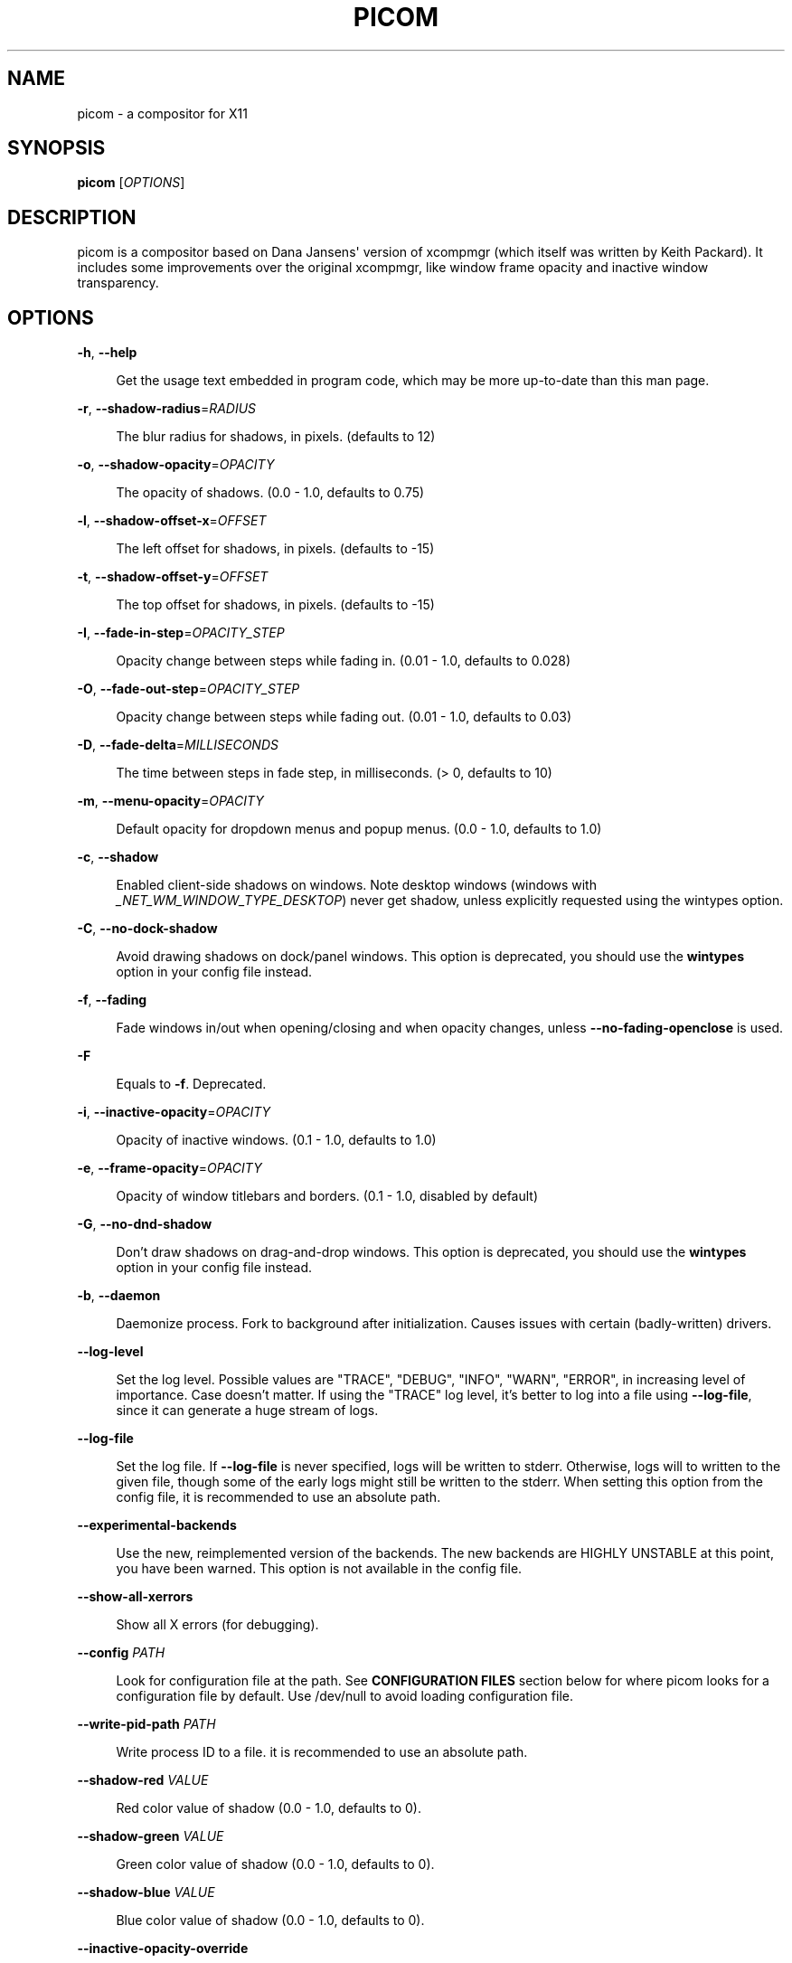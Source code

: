 '\" t
.\"     Title: picom
.\"    Author: [FIXME: author] [see http://www.docbook.org/tdg5/en/html/author]
.\" Generator: DocBook XSL Stylesheets vsnapshot <http://docbook.sf.net/>
.\"      Date: 11/11/2020
.\"    Manual: User Commands
.\"    Source: picom v8.2
.\"  Language: English
.\"
.TH "PICOM" "1" "11/11/2020" "picom v8\&.2" "User Commands"
.\" -----------------------------------------------------------------
.\" * Define some portability stuff
.\" -----------------------------------------------------------------
.\" ~~~~~~~~~~~~~~~~~~~~~~~~~~~~~~~~~~~~~~~~~~~~~~~~~~~~~~~~~~~~~~~~~
.\" http://bugs.debian.org/507673
.\" http://lists.gnu.org/archive/html/groff/2009-02/msg00013.html
.\" ~~~~~~~~~~~~~~~~~~~~~~~~~~~~~~~~~~~~~~~~~~~~~~~~~~~~~~~~~~~~~~~~~
.ie \n(.g .ds Aq \(aq
.el       .ds Aq '
.\" -----------------------------------------------------------------
.\" * set default formatting
.\" -----------------------------------------------------------------
.\" disable hyphenation
.nh
.\" disable justification (adjust text to left margin only)
.ad l
.\" -----------------------------------------------------------------
.\" * MAIN CONTENT STARTS HERE *
.\" -----------------------------------------------------------------


.SH "NAME"
picom \- a compositor for X11
.SH "SYNOPSIS"
.sp
\fBpicom\fR [\fIOPTIONS\fR]

.SH "DESCRIPTION"

.sp
picom is a compositor based on Dana Jansens\*(Aq version of xcompmgr (which itself was written by Keith Packard)\&. It includes some improvements over the original xcompmgr, like window frame opacity and inactive window transparency\&.

.SH "OPTIONS"



.PP
\fB\-h\fR, \fB\-\-help\fR
.RS 4



Get the usage text embedded in program code, which may be more up\-to\-date than this man page\&.

.RE
.PP
\fB\-r\fR, \fB\-\-shadow\-radius\fR=\fIRADIUS\fR
.RS 4



The blur radius for shadows, in pixels\&. (defaults to 12)

.RE
.PP
\fB\-o\fR, \fB\-\-shadow\-opacity\fR=\fIOPACITY\fR
.RS 4



The opacity of shadows\&. (0\&.0 \- 1\&.0, defaults to 0\&.75)

.RE
.PP
\fB\-l\fR, \fB\-\-shadow\-offset\-x\fR=\fIOFFSET\fR
.RS 4



The left offset for shadows, in pixels\&. (defaults to \-15)

.RE
.PP
\fB\-t\fR, \fB\-\-shadow\-offset\-y\fR=\fIOFFSET\fR
.RS 4



The top offset for shadows, in pixels\&. (defaults to \-15)

.RE
.PP
\fB\-I\fR, \fB\-\-fade\-in\-step\fR=\fIOPACITY_STEP\fR
.RS 4



Opacity change between steps while fading in\&. (0\&.01 \- 1\&.0, defaults to 0\&.028)

.RE
.PP
\fB\-O\fR, \fB\-\-fade\-out\-step\fR=\fIOPACITY_STEP\fR
.RS 4



Opacity change between steps while fading out\&. (0\&.01 \- 1\&.0, defaults to 0\&.03)

.RE
.PP
\fB\-D\fR, \fB\-\-fade\-delta\fR=\fIMILLISECONDS\fR
.RS 4



The time between steps in fade step, in milliseconds\&. (> 0, defaults to 10)

.RE
.PP
\fB\-m\fR, \fB\-\-menu\-opacity\fR=\fIOPACITY\fR
.RS 4



Default opacity for dropdown menus and popup menus\&. (0\&.0 \- 1\&.0, defaults to 1\&.0)

.RE
.PP
\fB\-c\fR, \fB\-\-shadow\fR
.RS 4



Enabled client\-side shadows on windows\&. Note desktop windows (windows with
\fI_NET_WM_WINDOW_TYPE_DESKTOP\fR) never get shadow, unless explicitly requested using the wintypes option\&.

.RE
.PP
\fB\-C\fR, \fB\-\-no\-dock\-shadow\fR
.RS 4



Avoid drawing shadows on dock/panel windows\&. This option is deprecated, you should use the
\fBwintypes\fR
option in your config file instead\&.

.RE
.PP
\fB\-f\fR, \fB\-\-fading\fR
.RS 4



Fade windows in/out when opening/closing and when opacity changes, unless
\fB\-\-no\-fading\-openclose\fR
is used\&.

.RE
.PP
\fB\-F\fR
.RS 4



Equals to
\fB\-f\fR\&. Deprecated\&.

.RE
.PP
\fB\-i\fR, \fB\-\-inactive\-opacity\fR=\fIOPACITY\fR
.RS 4



Opacity of inactive windows\&. (0\&.1 \- 1\&.0, defaults to 1\&.0)

.RE
.PP
\fB\-e\fR, \fB\-\-frame\-opacity\fR=\fIOPACITY\fR
.RS 4



Opacity of window titlebars and borders\&. (0\&.1 \- 1\&.0, disabled by default)

.RE
.PP
\fB\-G\fR, \fB\-\-no\-dnd\-shadow\fR
.RS 4



Don\(cqt draw shadows on drag\-and\-drop windows\&. This option is deprecated, you should use the
\fBwintypes\fR
option in your config file instead\&.

.RE
.PP
\fB\-b\fR, \fB\-\-daemon\fR
.RS 4



Daemonize process\&. Fork to background after initialization\&. Causes issues with certain (badly\-written) drivers\&.

.RE
.PP
\fB\-\-log\-level\fR
.RS 4



Set the log level\&. Possible values are "TRACE", "DEBUG", "INFO", "WARN", "ERROR", in increasing level of importance\&. Case doesn\(cqt matter\&. If using the "TRACE" log level, it\(cqs better to log into a file using
\fB\-\-log\-file\fR, since it can generate a huge stream of logs\&.

.RE
.PP
\fB\-\-log\-file\fR
.RS 4



Set the log file\&. If
\fB\-\-log\-file\fR
is never specified, logs will be written to stderr\&. Otherwise, logs will to written to the given file, though some of the early logs might still be written to the stderr\&. When setting this option from the config file, it is recommended to use an absolute path\&.

.RE
.PP
\fB\-\-experimental\-backends\fR
.RS 4



Use the new, reimplemented version of the backends\&. The new backends are HIGHLY UNSTABLE at this point, you have been warned\&. This option is not available in the config file\&.

.RE
.PP
\fB\-\-show\-all\-xerrors\fR
.RS 4



Show all X errors (for debugging)\&.

.RE
.PP
\fB\-\-config\fR \fIPATH\fR
.RS 4



Look for configuration file at the path\&. See
\fBCONFIGURATION FILES\fR
section below for where picom looks for a configuration file by default\&. Use
/dev/null
to avoid loading configuration file\&.

.RE
.PP
\fB\-\-write\-pid\-path\fR \fIPATH\fR
.RS 4



Write process ID to a file\&. it is recommended to use an absolute path\&.

.RE
.PP
\fB\-\-shadow\-red\fR \fIVALUE\fR
.RS 4



Red color value of shadow (0\&.0 \- 1\&.0, defaults to 0)\&.

.RE
.PP
\fB\-\-shadow\-green\fR \fIVALUE\fR
.RS 4



Green color value of shadow (0\&.0 \- 1\&.0, defaults to 0)\&.

.RE
.PP
\fB\-\-shadow\-blue\fR \fIVALUE\fR
.RS 4



Blue color value of shadow (0\&.0 \- 1\&.0, defaults to 0)\&.

.RE
.PP
\fB\-\-inactive\-opacity\-override\fR
.RS 4



Let inactive opacity set by
\fB\-i\fR
override the
\fI_NET_WM_OPACITY\fR
values of windows\&.

.RE
.PP
\fB\-\-active\-opacity\fR \fIOPACITY\fR
.RS 4



Default opacity for active windows\&. (0\&.0 \- 1\&.0, defaults to 1\&.0)

.RE
.PP
\fB\-\-inactive\-dim\fR \fIVALUE\fR
.RS 4



Dim inactive windows\&. (0\&.0 \- 1\&.0, defaults to 0\&.0)

.RE
.PP
\fB\-\-mark\-wmwin\-focused\fR
.RS 4



Try to detect WM windows (a non\-override\-redirect window with no child that has
\fIWM_STATE\fR) and mark them as active\&.

.RE
.PP
\fB\-\-mark\-ovredir\-focused\fR
.RS 4



Mark override\-redirect windows that doesn\(cqt have a child window with
\fIWM_STATE\fR
focused\&.

.RE
.PP
\fB\-\-no\-fading\-openclose\fR
.RS 4



Do not fade on window open/close\&.

.RE
.PP
\fB\-\-no\-fading\-destroyed\-argb\fR
.RS 4



Do not fade destroyed ARGB windows with WM frame\&. Workaround of bugs in Openbox, Fluxbox, etc\&.

.RE
.PP
\fB\-\-shadow\-ignore\-shaped\fR
.RS 4



Do not paint shadows on shaped windows\&. Note shaped windows here means windows setting its shape through X Shape extension\&. Those using ARGB background is beyond our control\&. Deprecated, use
\-\-shadow\-exclude \*(Aqbounding_shaped\*(Aq
or
\-\-shadow\-exclude \*(Aqbounding_shaped && !rounded_corners\*(Aq
instead\&.

.RE
.PP
\fB\-\-detect\-rounded\-corners\fR
.RS 4



Try to detect windows with rounded corners and don\(cqt consider them shaped windows\&. The accuracy is not very high, unfortunately\&.

.RE
.PP
\fB\-\-detect\-client\-opacity\fR
.RS 4



Detect
\fI_NET_WM_OPACITY\fR
on client windows, useful for window managers not passing
\fI_NET_WM_OPACITY\fR
of client windows to frame windows\&.

.RE
.PP
\fB\-\-refresh\-rate\fR \fIREFRESH_RATE\fR
.RS 4



Specify refresh rate of the screen\&. If not specified or 0, picom will try detecting this with X RandR extension\&.

.RE
.PP
\fB\-\-vsync\fR, \fB\-\-no\-vsync\fR
.RS 4



Enable/disable VSync\&.

.RE
.PP
\fB\-\-sw\-opti\fR
.RS 4



Limit picom to repaint at most once every 1 /
\fIrefresh_rate\fR
second to boost performance\&. This should not be used with
\fB\-\-vsync\fR
drm/opengl/opengl\-oml as they essentially does
\fB\-\-sw\-opti\fR\*(Aqs job already, unless you wish to specify a lower refresh rate than the actual value\&.

.RE
.PP
\fB\-\-use\-ewmh\-active\-win\fR
.RS 4



Use EWMH
\fI_NET_ACTIVE_WINDOW\fR
to determine currently focused window, rather than listening to
\fIFocusIn\fR/\fIFocusOut\fR
event\&. Might have more accuracy, provided that the WM supports it\&.

.RE
.PP
\fB\-\-unredir\-if\-possible\fR
.RS 4



Unredirect all windows if a full\-screen opaque window is detected, to maximize performance for full\-screen windows\&. Known to cause flickering when redirecting/unredirecting windows\&.

.RE
.PP
\fB\-\-unredir\-if\-possible\-delay\fR \fIMILLISECONDS\fR
.RS 4



Delay before unredirecting the window, in milliseconds\&. Defaults to 0\&.

.RE
.PP
\fB\-\-unredir\-if\-possible\-exclude\fR \fICONDITION\fR
.RS 4



Conditions of windows that shouldn\(cqt be considered full\-screen for unredirecting screen\&.

.RE
.PP
\fB\-\-shadow\-exclude\fR \fICONDITION\fR
.RS 4



Specify a list of conditions of windows that should have no shadow\&.

.RE
.PP
\fB\-\-fade\-exclude\fR \fICONDITION\fR
.RS 4



Specify a list of conditions of windows that should not be faded\&.

.RE
.PP
\fB\-\-focus\-exclude\fR \fICONDITION\fR
.RS 4



Specify a list of conditions of windows that should always be considered focused\&.

.RE
.PP
\fB\-\-inactive\-dim\-fixed\fR
.RS 4



Use fixed inactive dim value, instead of adjusting according to window opacity\&.

.RE
.PP
\fB\-\-detect\-transient\fR
.RS 4



Use
\fIWM_TRANSIENT_FOR\fR
to group windows, and consider windows in the same group focused at the same time\&.

.RE
.PP
\fB\-\-detect\-client\-leader\fR
.RS 4



Use
\fIWM_CLIENT_LEADER\fR
to group windows, and consider windows in the same group focused at the same time\&.
\fIWM_TRANSIENT_FOR\fR
has higher priority if
\fB\-\-detect\-transient\fR
is enabled, too\&.

.RE
.PP
\fB\-\-blur\-method\fR, \fB\-\-blur\-size\fR, \fB\-\-blur\-deviation\fR
.RS 4



Parameters for background blurring, see the
\fBBLUR\fR
section for more information\&.

.RE
.PP
\fB\-\-blur\-background\fR
.RS 4



Blur background of semi\-transparent / ARGB windows\&. Bad in performance, with driver\-dependent behavior\&. The name of the switch may change without prior notifications\&.

.RE
.PP
\fB\-\-blur\-background\-frame\fR
.RS 4



Blur background of windows when the window frame is not opaque\&. Implies
\fB\-\-blur\-background\fR\&. Bad in performance, with driver\-dependent behavior\&. The name may change\&.

.RE
.PP
\fB\-\-blur\-background\-fixed\fR
.RS 4



Use fixed blur strength rather than adjusting according to window opacity\&.

.RE
.PP
\fB\-\-blur\-kern\fR \fIMATRIX\fR
.RS 4



Specify the blur convolution kernel, with the following format:

.sp
.if n \{\
.RS 4
.\}
.nf
WIDTH,HEIGHT,ELE1,ELE2,ELE3,ELE4,ELE5\&.\&.\&.
.fi
.if n \{\
.RE
.\}
.sp

In other words, the matrix is formatted as a list of comma separated numbers\&. The first two numbers must be integers, which specify the width and height of the matrix\&. They must be odd numbers\&. Then, the following
\fIwidth * height \- 1\fR
numbers specifies the numbers in the matrix, row by row, excluding the center element\&.
.sp

The elements are finite floating point numbers\&. The decimal pointer has to be
\fI\&.\fR
(a period), scientific notation is not supported\&.
.sp

The element in the center will either be 1\&.0 or varying based on opacity, depending on whether you have
\fB\-\-blur\-background\-fixed\fR\&. Yet the automatic adjustment of blur factor may not work well with a custom blur kernel\&.
.sp

A 7x7 Gaussian blur kernel (sigma = 0\&.84089642) looks like:

.sp
.if n \{\
.RS 4
.\}
.nf
\-\-blur\-kern \*(Aq7,7,0\&.000003,0\&.000102,0\&.000849,0\&.001723,0\&.000849,0\&.000102,0\&.000003,0\&.000102,0\&.003494,0\&.029143,0\&.059106,0\&.029143,0\&.003494,0\&.000102,0\&.000849,0\&.029143,0\&.243117,0\&.493069,0\&.243117,0\&.029143,0\&.000849,0\&.001723,0\&.059106,0\&.493069,0\&.493069,0\&.059106,0\&.001723,0\&.000849,0\&.029143,0\&.243117,0\&.493069,0\&.243117,0\&.029143,0\&.000849,0\&.000102,0\&.003494,0\&.029143,0\&.059106,0\&.029143,0\&.003494,0\&.000102,0\&.000003,0\&.000102,0\&.000849,0\&.001723,0\&.000849,0\&.000102,0\&.000003\*(Aq
.fi
.if n \{\
.RE
.\}
.sp

May also be one of the predefined kernels:
3x3box
(default),
5x5box,
7x7box,
3x3gaussian,
5x5gaussian,
7x7gaussian,
9x9gaussian,
11x11gaussian\&. All Gaussian kernels are generated with sigma = 0\&.84089642 \&. If you find yourself needing to generate custom blur kernels, you might want to try the new blur configuration supported by the experimental backends (See
\fBBLUR\fR
and
\fB\-\-experimental\-backends\fR)\&.

.RE
.PP
\fB\-\-blur\-background\-exclude\fR \fICONDITION\fR
.RS 4



Exclude conditions for background blur\&.

.RE
.PP
\fB\-\-resize\-damage\fR \fIINTEGER\fR
.RS 4



Resize damaged region by a specific number of pixels\&. A positive value enlarges it while a negative one shrinks it\&. If the value is positive, those additional pixels will not be actually painted to screen, only used in blur calculation, and such\&. (Due to technical limitations, with
\fB\-\-use\-damage\fR, those pixels will still be incorrectly painted to screen\&.) Primarily used to fix the line corruption issues of blur, in which case you should use the blur radius value here (e\&.g\&. with a 3x3 kernel, you should use
\-\-resize\-damage 1, with a 5x5 one you use
\-\-resize\-damage 2, and so on)\&. May or may not work with
\fB\-\-glx\-no\-stencil\fR\&. Shrinking doesn\(cqt function correctly\&.

.RE
.PP
\fB\-\-invert\-color\-include\fR \fICONDITION\fR
.RS 4



Specify a list of conditions of windows that should be painted with inverted color\&. Resource\-hogging, and is not well tested\&.

.RE
.PP
\fB\-\-opacity\-rule\fR \fIOPACITY\fR:\*(AqCONDITION\*(Aq
.RS 4



Specify a list of opacity rules, in the format
PERCENT:PATTERN, like
50:name *= "Firefox"\&. picom\-trans is recommended over this\&. Note we don\(cqt make any guarantee about possible conflicts with other programs that set
\fI_NET_WM_WINDOW_OPACITY\fR
on frame or client windows\&.

.RE
.PP
\fB\-\-shadow\-exclude\-reg\fR \fIGEOMETRY\fR
.RS 4



Specify a X geometry that describes the region in which shadow should not be painted in, such as a dock window region\&. Use
\-\-shadow\-exclude\-reg x10+0\-0, for example, if the 10 pixels on the bottom of the screen should not have shadows painted on\&.

.RE
.PP
\fB\-\-xinerama\-shadow\-crop\fR
.RS 4



Crop shadow of a window fully on a particular Xinerama screen to the screen\&.

.RE
.PP
\fB\-\-backend\fR \fIBACKEND\fR
.RS 4



Specify the backend to use:
xrender,
glx, or
xr_glx_hybrid\&.
xrender
is the default one\&.


.sp
.RS 4
.ie n \{\
\h'-04'\(bu\h'+03'\c
.\}
.el \{\
.sp -1
.IP \(bu 2.3
.\}

xrender
backend performs all rendering operations with X Render extension\&. It is what
xcompmgr
uses, and is generally a safe fallback when you encounter rendering artifacts or instability\&.
.RE
.sp
.RS 4
.ie n \{\
\h'-04'\(bu\h'+03'\c
.\}
.el \{\
.sp -1
.IP \(bu 2.3
.\}

glx
(OpenGL) backend performs all rendering operations with OpenGL\&. It is more friendly to some VSync methods, and has significantly superior performance on color inversion (\fB\-\-invert\-color\-include\fR) or blur (\fB\-\-blur\-background\fR)\&. It requires proper OpenGL 2\&.0 support from your driver and hardware\&. You may wish to look at the GLX performance optimization options below\&.
\fB\-\-xrender\-sync\-fence\fR
might be needed on some systems to avoid delay in changes of screen contents\&.
.RE
.sp
.RS 4
.ie n \{\
\h'-04'\(bu\h'+03'\c
.\}
.el \{\
.sp -1
.IP \(bu 2.3
.\}

xr_glx_hybrid
backend renders the updated screen contents with X Render and presents it on the screen with GLX\&. It attempts to address the rendering issues some users encountered with GLX backend and enables the better VSync of GLX backends\&.
\fB\-\-vsync\-use\-glfinish\fR
might fix some rendering issues with this backend\&.
.RE
.sp

.RE
.PP
\fB\-\-glx\-no\-stencil\fR
.RS 4



GLX backend: Avoid using stencil buffer, useful if you don\(cqt have a stencil buffer\&. Might cause incorrect opacity when rendering transparent content (but never practically happened) and may not work with
\fB\-\-blur\-background\fR\&. My tests show a 15% performance boost\&. Recommended\&.

.RE
.PP
\fB\-\-glx\-no\-rebind\-pixmap\fR
.RS 4



GLX backend: Avoid rebinding pixmap on window damage\&. Probably could improve performance on rapid window content changes, but is known to break things on some drivers (LLVMpipe, xf86\-video\-intel, etc\&.)\&. Recommended if it works\&.

.RE
.PP
\fB\-\-no\-use\-damage\fR
.RS 4



Disable the use of damage information\&. This cause the whole screen to be redrawn everytime, instead of the part of the screen has actually changed\&. Potentially degrades the performance, but might fix some artifacts\&.

.RE
.PP
\fB\-\-xrender\-sync\-fence\fR
.RS 4



Use X Sync fence to sync clients\*(Aq draw calls, to make sure all draw calls are finished before picom starts drawing\&. Needed on nvidia\-drivers with GLX backend for some users\&.

.RE
.PP
\fB\-\-glx\-fshader\-win\fR \fISHADER\fR
.RS 4



GLX backend: Use specified GLSL fragment shader for rendering window contents\&. See
compton\-default\-fshader\-win\&.glsl
and
compton\-fake\-transparency\-fshader\-win\&.glsl
in the source tree for examples\&.

.RE
.PP
\fB\-\-force\-win\-blend\fR
.RS 4



Force all windows to be painted with blending\&. Useful if you have a
\fB\-\-glx\-fshader\-win\fR
that could turn opaque pixels transparent\&.

.RE
.PP
\fB\-\-dbus\fR
.RS 4



Enable remote control via D\-Bus\&. See the
\fBD\-BUS API\fR
section below for more details\&.

.RE
.PP
\fB\-\-benchmark\fR \fICYCLES\fR
.RS 4



Benchmark mode\&. Repeatedly paint until reaching the specified cycles\&.

.RE
.PP
\fB\-\-benchmark\-wid\fR \fIWINDOW_ID\fR
.RS 4



Specify window ID to repaint in benchmark mode\&. If omitted or is 0, the whole screen is repainted\&.

.RE
.PP
\fB\-\-no\-ewmh\-fullscreen\fR
.RS 4



Do not use EWMH to detect fullscreen windows\&. Reverts to checking if a window is fullscreen based only on its size and coordinates\&.

.RE
.PP
\fB\-\-max\-brightness\fR
.RS 4



Dimming bright windows so their brightness doesn\(cqt exceed this set value\&. Brightness of a window is estimated by averaging all pixels in the window, so this could comes with a performance hit\&. Setting this to 1\&.0 disables this behaviour\&. Requires
\fB\-\-use\-damage\fR
to be disabled\&. (default: 1\&.0)

.RE
.PP
\fB\-\-transparent\-clipping\fR
.RS 4



Make transparent windows clip other windows like non\-transparent windows do, instead of blending on top of them\&.

.RE

.SH "FORMAT OF CONDITIONS"

.sp
Some options accept a condition string to match certain windows\&. A condition string is formed by one or more conditions, joined by logical operators\&.
.sp
A condition with "exists" operator looks like this:

.sp
.if n \{\
.RS 4
.\}
.nf
<NEGATION> <TARGET> <CLIENT/FRAME> [<INDEX>] : <FORMAT> <TYPE>
.fi
.if n \{\
.RE
.\}
.sp
With equals operator it looks like:

.sp
.if n \{\
.RS 4
.\}
.nf
<NEGATION> <TARGET> <CLIENT/FRAME> [<INDEX>] : <FORMAT> <TYPE> <NEGATION> <OP QUALIFIER> <MATCH TYPE> = <PATTERN>
.fi
.if n \{\
.RE
.\}
.sp
With greater\-than/less\-than operators it looks like:

.sp
.if n \{\
.RS 4
.\}
.nf
<NEGATION> <TARGET> <CLIENT/FRAME> [<INDEX>] : <FORMAT> <TYPE> <NEGATION> <OPERATOR> <PATTERN>
.fi
.if n \{\
.RE
.\}
.sp
\fINEGATION\fR (optional) is one or more exclamation marks;
.sp
\fITARGET\fR is either a predefined target name, or the name of a window property to match\&. Supported predefined targets are id, x, y, x2 (x + widthb), y2, width, height, widthb (width + 2 * border_width), heightb, override_redirect, argb (whether the window has an ARGB visual), focused, wmwin (whether the window looks like a WM window, i\&.e\&. has no child window with WM_STATE and is not override\-redirected), bounding_shaped, rounded_corners (requires \fB\-\-detect\-rounded\-corners\fR), client (ID of client window), window_type (window type in string), leader (ID of window leader), name, class_g (= WM_CLASS[1]), class_i (= WM_CLASS[0]), and role\&.
.sp
\fICLIENT/FRAME\fR is a single @ if the window attribute should be be looked up on client window, nothing if on frame window;
.sp
\fIINDEX\fR (optional) is the index number of the property to look up\&. For example, [2] means look at the third value in the property\&. Do not specify it for predefined targets\&.
.sp
\fIFORMAT\fR (optional) specifies the format of the property, 8, 16, or 32\&. On absence we use format X reports\&. Do not specify it for predefined or string targets\&.
.sp
\fITYPE\fR is a single character representing the type of the property to match for: c for \fICARDINAL\fR, a for \fIATOM\fR, w for \fIWINDOW\fR, d for \fIDRAWABLE\fR, s for \fISTRING\fR (and any other string types, such as \fIUTF8_STRING\fR)\&. Do not specify it for predefined targets\&.
.sp
\fIOP QUALIFIER\fR (optional), applicable only for equals operator, could be ? (ignore\-case)\&.
.sp
\fIMATCH TYPE\fR (optional), applicable only for equals operator, could be nothing (exact match), * (match anywhere), ^ (match from start), % (wildcard), or ~ (PCRE regular expression)\&.
.sp
\fIOPERATOR\fR is one of = (equals), <, >, <=, =>, or nothing (exists)\&. Exists operator checks whether a property exists on a window (but for predefined targets, exists means != 0 then)\&.
.sp
\fIPATTERN\fR is either an integer or a string enclosed by single or double quotes\&. Python\-3\-style escape sequences and raw string are supported in the string format\&.
.sp
Supported logical operators are && (and) and || (or)\&. && has higher precedence than ||, left\-to\-right associativity\&. Use parentheses to change precedence\&.
.sp
Examples:

.sp
.if n \{\
.RS 4
.\}
.nf
# If the window is focused
focused
focused = 1
# If the window is not override\-redirected
!override_redirect
override_redirect = false
override_redirect != true
override_redirect != 1
# If the window is a menu
window_type *= "menu"
_NET_WM_WINDOW_TYPE@:a *= "MENU"
# If the window name contains "Firefox", ignore case
name *?= "Firefox"
_NET_WM_NAME@:s *?= "Firefox"
# If the window name ends with "Firefox"
name %= "*Firefox"
name ~= "Firefox$"
# If the window has a property _COMPTON_SHADOW with value 0, type CARDINAL,
# format 32, value 0, on its frame window
_COMPTON_SHADOW:32c = 0
# If the third value of _NET_FRAME_EXTENTS is less than 20, or there\*(Aqs no
# _NET_FRAME_EXTENTS property on client window
_NET_FRAME_EXTENTS@[2]:32c < 20 || !_NET_FRAME_EXTENTS@:32c
# The pattern here will be parsed as "dd4"
name = "\ex64\ex64\eo64"
# The pattern here will be parsed as "\ex64\ex64\ex64"
name = r"\ex64\ex64\eo64"
.fi
.if n \{\
.RE
.\}
.sp

.SH "LEGACY FORMAT OF CONDITIONS"

.sp
This is the old condition format we once used\&. Support of this format might be removed in the future\&.

.sp
.if n \{\
.RS 4
.\}
.nf
condition = TARGET:TYPE[FLAGS]:PATTERN
.fi
.if n \{\
.RE
.\}
.sp
\fITARGET\fR is one of "n" (window name), "i" (window class instance), "g" (window general class), and "r" (window role)\&.
.sp
\fITYPE\fR is one of "e" (exact match), "a" (match anywhere), "s" (match from start), "w" (wildcard), and "p" (PCRE regular expressions, if compiled with the support)\&.
.sp
\fIFLAGS\fR could be a series of flags\&. Currently the only defined flag is "i" (ignore case)\&.
.sp
\fIPATTERN\fR is the actual pattern string\&.

.SH "CONFIGURATION FILES"

.sp
picom could read from a configuration file if libconfig support is compiled in\&. If \fB\-\-config\fR is not used, picom will seek for a configuration file in $XDG_CONFIG_HOME/picom\&.conf (~/\&.config/picom\&.conf, usually), then $XDG_CONFIG_HOME/picom/picom\&.conf, then $XDG_CONFIG_DIRS/picom\&.conf (often /etc/xdg/picom\&.conf), then $XDG_CONFIG_DIRS/picom/picom\&.conf\&.
.sp
picom uses general libconfig configuration file format\&. A sample configuration file is available as picom\&.sample\&.conf in the source tree\&. Most of commandline switches can be used as options in configuration file as well\&. For example, \fB\-\-vsync\fR option documented above can be set in the configuration file using `vsync = `\&. Command line options will always overwrite the settings in the configuration file\&.
.sp
Window\-type\-specific settings are exposed only in configuration file and has the following format:

.sp
.if n \{\
.RS 4
.\}
.nf
wintypes:
{
  WINDOW_TYPE = { fade = BOOL; shadow = BOOL; opacity = FLOAT; focus = BOOL; full\-shadow = BOOL; redir\-ignore = BOOL; };
};
.fi
.if n \{\
.RE
.\}
.sp
\fIWINDOW_TYPE\fR is one of the 15 window types defined in EWMH standard: "unknown", "desktop", "dock", "toolbar", "menu", "utility", "splash", "dialog", "normal", "dropdown_menu", "popup_menu", "tooltip", "notification", "combo", and "dnd"\&.


.PP
Following per window\-type options are available:
.RS 4



.PP
fade, shadow
.RS 4



Controls window\-type\-specific shadow and fade settings\&.

.RE
.PP
opacity
.RS 4



Controls default opacity of the window type\&.

.RE
.PP
focus
.RS 4



Controls whether the window of this type is to be always considered focused\&. (By default, all window types except "normal" and "dialog" has this on\&.)

.RE
.PP
full\-shadow
.RS 4



Controls whether shadow is drawn under the parts of the window that you normally won\(cqt be able to see\&. Useful when the window has parts of it transparent, and you want shadows in those areas\&.

.RE
.PP
redir\-ignore
.RS 4



Controls whether this type of windows should cause screen to become redirected again after been unredirected\&. If you have
\fB\-\-unredir\-if\-possible\fR
set, and doesn\(cqt want certain window to cause unnecessary screen redirection, you can set this to
true\&.

.RE
.sp

.RE

.SH "BLUR"

.sp
You can configure how the window background is blurred using a \fIblur\fR section in your configuration file\&. Here is an example:

.sp
.if n \{\
.RS 4
.\}
.nf
blur:
{
  method = "gaussian";
  size = 10;
  deviation = 5\&.0;
};
.fi
.if n \{\
.RE
.\}
.sp


.PP
Available options of the \fIblur\fR section are:
.RS 4



.PP
\fBmethod\fR
.RS 4



A string\&. Controls the blur method\&. Corresponds to the
\fB\-\-blur\-method\fR
command line option\&. Available choices are:
\fInone\fR
to disable blurring;
\fIgaussian\fR
for gaussian blur;
\fIbox\fR
for box blur;
\fIkernel\fR
for convolution blur with a custom kernel\&. Note:
\fIgaussian\fR
and
\fIbox\fR
blur methods are only supported by the experimental backends\&. (default: none)

.RE
.PP
\fBsize\fR
.RS 4



An integer\&. The size of the blur kernel, required by
\fIgaussian\fR
and
\fIbox\fR
blur methods\&. For the
\fIkernel\fR
method, the size is included in the kernel\&. Corresponds to the
\fB\-\-blur\-size\fR
command line option (default: 3)\&.

.RE
.PP
\fBdeviation\fR
.RS 4



A floating point number\&. The standard deviation for the
\fIgaussian\fR
blur method\&. Corresponds to the
\fB\-\-blur\-deviation\fR
command line option (default: 0\&.84089642)\&.

.RE
.PP
\fBkernel\fR
.RS 4



A string\&. The kernel to use for the
\fIkernel\fR
blur method, specified in the same format as the
\fB\-\-blur\-kerns\fR
option\&. Corresponds to the
\fB\-\-blur\-kerns\fR
command line option\&.

.RE
.sp

.RE

.SH "SIGNALS"


.sp
.RS 4
.ie n \{\
\h'-04'\(bu\h'+03'\c
.\}
.el \{\
.sp -1
.IP \(bu 2.3
.\}

picom reinitializes itself upon receiving
SIGUSR1\&.
.RE
.SH "D\-BUS API"

.sp
It\(cqs possible to control picom via D\-Bus messages, by running picom with \fB\-\-dbus\fR and send messages to com\&.github\&.chjj\&.compton\&.<DISPLAY>\&. <DISPLAY> is the display used by picom, with all non\-alphanumeric characters transformed to underscores\&. For DISPLAY=:0\&.0 you should use com\&.github\&.chjj\&.compton\&._0_0, for example\&.
.sp
The D\-Bus methods and signals are not yet stable, thus undocumented right now\&.

.SH "EXAMPLES"


.sp
.RS 4
.ie n \{\
\h'-04'\(bu\h'+03'\c
.\}
.el \{\
.sp -1
.IP \(bu 2.3
.\}

Disable configuration file parsing:

.sp
.if n \{\
.RS 4
.\}
.nf
$ picom \-\-config /dev/null
.fi
.if n \{\
.RE
.\}
.sp
.RE
.sp
.RS 4
.ie n \{\
\h'-04'\(bu\h'+03'\c
.\}
.el \{\
.sp -1
.IP \(bu 2.3
.\}

Run picom with client\-side shadow and fading, disable shadow on dock windows and drag\-and\-drop windows:

.sp
.if n \{\
.RS 4
.\}
.nf
$ picom \-cCGf
.fi
.if n \{\
.RE
.\}
.sp
.RE
.sp
.RS 4
.ie n \{\
\h'-04'\(bu\h'+03'\c
.\}
.el \{\
.sp -1
.IP \(bu 2.3
.\}

Same thing as above, plus making inactive windows 80% transparent, making frame 80% transparent, don\(cqt fade on window open/close, enable software optimization, and fork to background:

.sp
.if n \{\
.RS 4
.\}
.nf
$ picom \-bcCGf \-i 0\&.8 \-e 0\&.8 \-\-no\-fading\-openclose \-\-sw\-opti
.fi
.if n \{\
.RE
.\}
.sp
.RE
.sp
.RS 4
.ie n \{\
\h'-04'\(bu\h'+03'\c
.\}
.el \{\
.sp -1
.IP \(bu 2.3
.\}

Draw white shadows:

.sp
.if n \{\
.RS 4
.\}
.nf
$ picom \-c \-\-shadow\-red 1 \-\-shadow\-green 1 \-\-shadow\-blue 1
.fi
.if n \{\
.RE
.\}
.sp
.RE
.sp
.RS 4
.ie n \{\
\h'-04'\(bu\h'+03'\c
.\}
.el \{\
.sp -1
.IP \(bu 2.3
.\}

Avoid drawing shadows on wbar window:

.sp
.if n \{\
.RS 4
.\}
.nf
$ picom \-c \-\-shadow\-exclude \*(Aqclass_g = "wbar"\*(Aq
.fi
.if n \{\
.RE
.\}
.sp
.RE
.sp
.RS 4
.ie n \{\
\h'-04'\(bu\h'+03'\c
.\}
.el \{\
.sp -1
.IP \(bu 2.3
.\}

Enable VSync with GLX backend:

.sp
.if n \{\
.RS 4
.\}
.nf
$ picom \-\-backend glx \-\-vsync
.fi
.if n \{\
.RE
.\}
.sp
.RE
.SH "BUGS"

.sp
Please submit bug reports to \m[blue]\fBhttps://github\&.com/yshui/picom\fR\m[]\&.
.sp
Out dated information in this man page is considered a bug\&.

.SH "RESOURCES"

.sp
Homepage: \m[blue]\fBhttps://github\&.com/yshui/picom\fR\m[]

.SH "SEE ALSO"

.sp
\fBxcompmgr\fR(1), \m[blue]\fB\fBpicom\-trans\fR(1)\fR\m[]\&\s-2\u[1]\d\s+2



